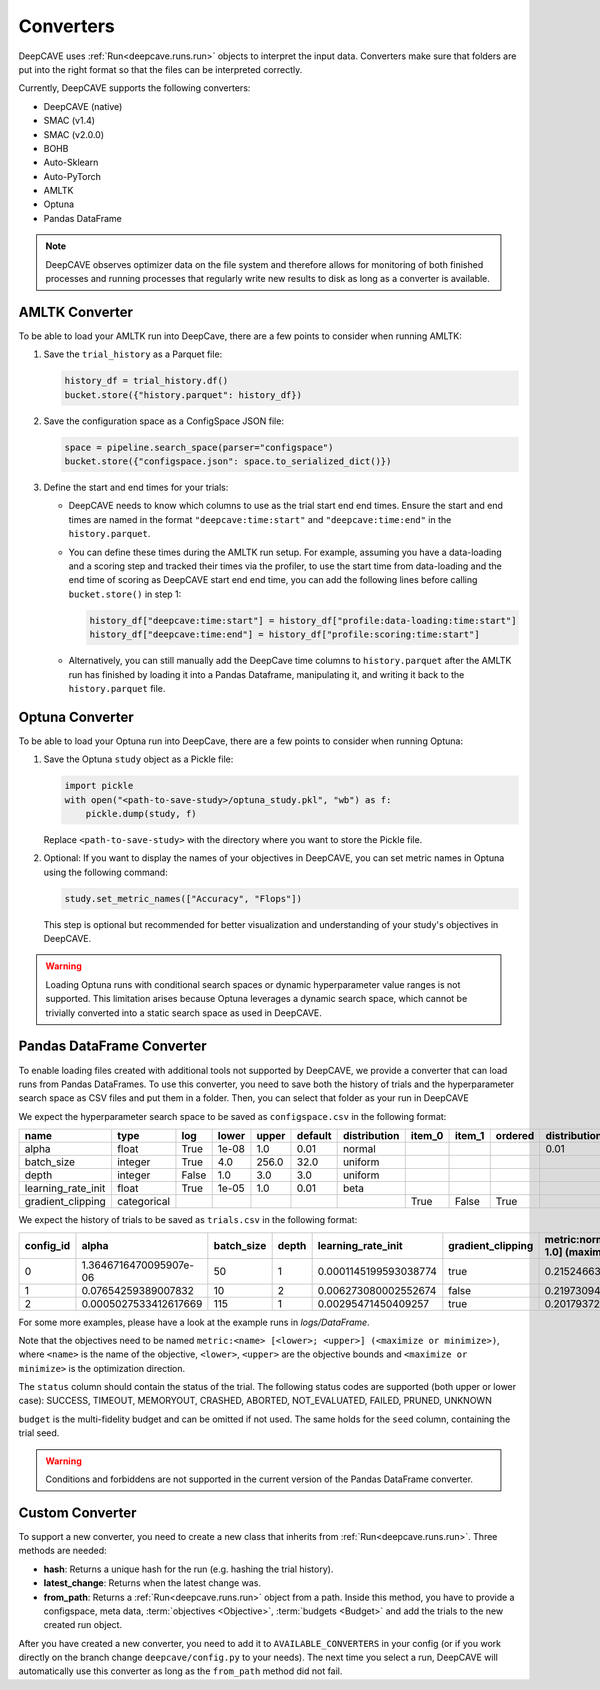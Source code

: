 Converters
==========

DeepCAVE uses :ref:`Run<deepcave.runs.run>` objects to interpret the input data. Converters make
sure that folders are put into the right format so that the files can be interpreted correctly.

Currently, DeepCAVE supports the following converters:

- DeepCAVE (native)
- SMAC (v1.4)
- SMAC (v2.0.0)
- BOHB
- Auto-Sklearn
- Auto-PyTorch
- AMLTK
- Optuna
- Pandas DataFrame

.. note::
    DeepCAVE observes optimizer data on the file system and therefore allows for monitoring of both
    finished processes and running processes that regularly write new results to disk as long as a
    converter is available.

AMLTK Converter
----------------

To be able to load your AMLTK run into DeepCave, there are a few points to
consider when running AMLTK:

1. Save the ``trial_history`` as a Parquet file:

   .. code-block:: python

      history_df = trial_history.df()
      bucket.store({"history.parquet": history_df})

2. Save the configuration space as a ConfigSpace JSON file:

   .. code-block:: python

      space = pipeline.search_space(parser="configspace")
      bucket.store({"configspace.json": space.to_serialized_dict()})

3. Define the start and end times for your trials:

   - DeepCAVE needs to know which columns to use as the trial start end end times.
     Ensure the start and end times are named in the format ``"deepcave:time:start"`` and
     ``"deepcave:time:end"`` in the ``history.parquet``.
   - You can define these times during the AMLTK run setup. For example, assuming you have a
     data-loading and a scoring step and tracked their times via the profiler, to use the start time
     from data-loading and the end time of scoring as DeepCAVE start end end time, you can add the
     following lines before calling ``bucket.store()`` in step 1:

     .. code-block:: python

        history_df["deepcave:time:start"] = history_df["profile:data-loading:time:start"]
        history_df["deepcave:time:end"] = history_df["profile:scoring:time:start"]

   - Alternatively, you can still manually add the DeepCave time columns to ``history.parquet``
     after the AMLTK run has finished by loading it into a Pandas Dataframe, manipulating it, and
     writing it back to the ``history.parquet`` file.

Optuna Converter
----------------

To be able to load your Optuna run into DeepCave, there are a few points to
consider when running Optuna:

1. Save the Optuna ``study`` object as a Pickle file:

   .. code-block:: python

        import pickle
        with open("<path-to-save-study>/optuna_study.pkl", "wb") as f:
            pickle.dump(study, f)

   Replace ``<path-to-save-study>`` with the directory where you want to store the Pickle file.

2. Optional: If you want to display the names of your objectives in DeepCAVE, you can set metric names in Optuna using the following command:

   .. code-block:: python

        study.set_metric_names(["Accuracy", "Flops"])

   This step is optional but recommended for better visualization and understanding of your study's objectives in DeepCAVE.

.. warning::
    Loading Optuna runs with conditional search spaces or dynamic hyperparameter value ranges
    is not supported.
    This limitation arises because Optuna leverages a dynamic search space, which cannot be
    trivially converted into a static search space as used in DeepCAVE.

Pandas DataFrame Converter
--------------------------

To enable loading files created with additional tools not supported by DeepCAVE, we provide a
converter that can load runs from Pandas DataFrames.
To use this converter, you need to save both the history of trials and the hyperparameter search
space as CSV files and put them in a folder. Then, you can select that folder as your run in
DeepCAVE

We expect the hyperparameter search space to be saved as ``configspace.csv`` in the following format:

+---------------------+-------------+-------+-------------+---------+---------+-------------+---------+---------+---------+-----------------+---------------------+---------------------+------------------+
| name                | type        | log   | lower       | upper   | default | distribution| item_0  | item_1  | ordered | distribution_mu | distribution_sigma  | distribution_alpha  | distribution_beta|
|                     |             |       |             |         |         |             |         |         |         |                 |                     |                     |                  |
+=====================+=============+=======+=============+=========+=========+=============+=========+=========+=========+=================+=====================+=====================+==================+
| alpha               | float       | True  | 1e-08       | 1.0     | 0.01    | normal      |         |         |         | 0.01            | 0.01                |                     |                  |
+---------------------+-------------+-------+-------------+---------+---------+-------------+---------+---------+---------+-----------------+---------------------+---------------------+------------------+
| batch_size          | integer     | True  | 4.0         | 256.0   | 32.0    | uniform     |         |         |         |                 |                     |                     |                  |
+---------------------+-------------+-------+-------------+---------+---------+-------------+---------+---------+---------+-----------------+---------------------+---------------------+------------------+
| depth               | integer     | False | 1.0         | 3.0     | 3.0     | uniform     |         |         |         |                 |                     |                     |                  |
+---------------------+-------------+-------+-------------+---------+---------+-------------+---------+---------+---------+-----------------+---------------------+---------------------+------------------+
| learning_rate_init  | float       | True  | 1e-05       | 1.0     | 0.01    | beta        |         |         |         |                 |                     | 2.0                 | 5.0              |
+---------------------+-------------+-------+-------------+---------+---------+-------------+---------+---------+---------+-----------------+---------------------+---------------------+------------------+
| gradient_clipping   | categorical |       |             |         |         |             | True    | False   | True    |                 |                     |                     |                  |
+---------------------+-------------+-------+-------------+---------+---------+-------------+---------+---------+---------+-----------------+---------------------+---------------------+------------------+

We expect the history of trials to be saved as ``trials.csv`` in the following format:

+-----------+-------------------------+------------+-------+----------------------+-------------------+-------------------------------------+----------+------------+----------+--------+------+------------+
| config_id | alpha                   | batch_size | depth | learning_rate_init   | gradient_clipping | metric:normal [0.0; 1.0] (maximize) | status   | start_time | end_time | budget | seed | additional |
+===========+=========================+============+=======+======================+===================+=====================================+==========+============+==========+========+======+============+
| 0         | 1.3646716470095907e-06  | 50         | 1     | 0.0001145199593038774| true              | 0.2152466367713004                  | success  | 0          | 1        | 1      | -1   |            |
+-----------+-------------------------+------------+-------+----------------------+-------------------+-------------------------------------+----------+------------+----------+--------+------+------------+
| 1         | 0.07654259389007832     | 10         | 2     | 0.006273080002552674 | false             | 0.21973094170403584                 | success  | 1          | 2        | 1      | -1   |            |
+-----------+-------------------------+------------+-------+----------------------+-------------------+-------------------------------------+----------+------------+----------+--------+------+------------+
| 2         | 0.0005027533412617669   | 115        | 1     | 0.00295471450409257  | true              | 0.2017937219730942                  | success  | 2          | 3        | 1      | -1   |            |
+-----------+-------------------------+------------+-------+----------------------+-------------------+-------------------------------------+----------+------------+----------+--------+------+------------+

For some more examples, please have a look at the example runs in `logs/DataFrame`.

Note that the objectives need to be named ``metric:<name> [<lower>; <upper>] (<maximize or minimize>)``, where
``<name>`` is the name of the objective, ``<lower>``, ``<upper>`` are the objective bounds and
``<maximize or minimize>`` is the optimization direction.

The ``status`` column should contain the status of the trial. The following status codes are supported (both upper or lower case):
SUCCESS, TIMEOUT, MEMORYOUT, CRASHED, ABORTED, NOT_EVALUATED, FAILED, PRUNED, UNKNOWN

``budget`` is the multi-fidelity budget and can be omitted if not used.
The same holds for the ``seed`` column, containing the trial seed.

.. warning::
    Conditions and forbiddens are not supported in the current version of the Pandas DataFrame converter.

Custom Converter
----------------

To support a new converter, you need to create a new class that inherits from
:ref:`Run<deepcave.runs.run>`. Three methods are needed:

- **hash**: Returns a unique hash for the run (e.g. hashing the trial history).
- **latest_change**: Returns when the latest change was.
- **from_path**: Returns a :ref:`Run<deepcave.runs.run>` object from a path. Inside this method,
  you have to provide a configspace, meta data, :term:`objectives <Objective>`,
  :term:`budgets <Budget>` and add the trials to the new created run object.

After you have created a new converter, you need to add it to ``AVAILABLE_CONVERTERS`` in your
config (or if you work directly on the branch change ``deepcave/config.py`` to your needs).
The next time you select a run, DeepCAVE will automatically use this converter as long as the
``from_path`` method did not fail.

